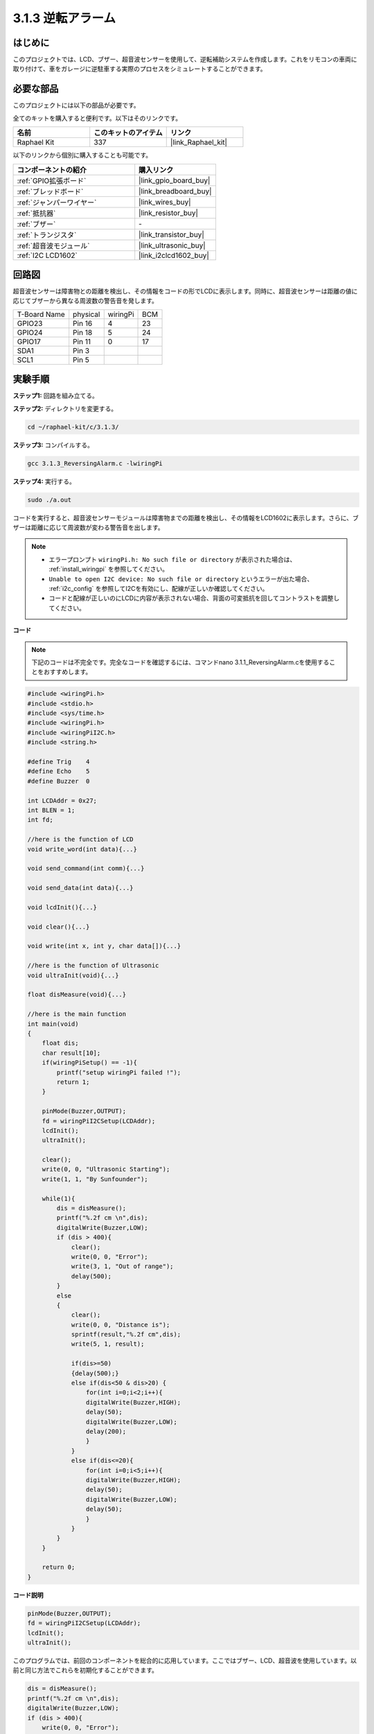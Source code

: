 .. _3.1.3_c:

3.1.3 逆転アラーム
~~~~~~~~~~~~~~~~~~~~~~~~~~~

はじめに
-------------

このプロジェクトでは、LCD、ブザー、超音波センサーを使用して、逆転補助システムを作成します。これをリモコンの車両に取り付けて、車をガレージに逆駐車する実際のプロセスをシミュレートすることができます。

必要な部品
------------------------------

このプロジェクトには以下の部品が必要です。

.. image:: ../img/list_Reversing_Alarm.png
    :align: center

全てのキットを購入すると便利です。以下はそのリンクです。

.. list-table::
    :widths: 20 20 20
    :header-rows: 1

    *   - 名前
        - このキットのアイテム
        - リンク
    *   - Raphael Kit
        - 337
        - |link_Raphael_kit|

以下のリンクから個別に購入することも可能です。

.. list-table::
    :widths: 30 20
    :header-rows: 1

    *   - コンポーネントの紹介
        - 購入リンク

    *   - :ref:`GPIO拡張ボード`
        - |link_gpio_board_buy|
    *   - :ref:`ブレッドボード`
        - |link_breadboard_buy|
    *   - :ref:`ジャンパーワイヤー`
        - |link_wires_buy|
    *   - :ref:`抵抗器`
        - |link_resistor_buy|
    *   - :ref:`ブザー`
        - \-
    *   - :ref:`トランジスタ`
        - |link_transistor_buy|
    *   - :ref:`超音波モジュール`
        - |link_ultrasonic_buy|
    *   - :ref:`I2C LCD1602`
        - |link_i2clcd1602_buy|

回路図
--------------------

超音波センサーは障害物との距離を検出し、その情報をコードの形でLCDに表示します。同時に、超音波センサーは距離の値に応じてブザーから異なる周波数の警告音を発します。

============ ======== ======== ===
T-Board Name physical wiringPi BCM
GPIO23       Pin 16   4        23
GPIO24       Pin 18   5        24
GPIO17       Pin 11   0        17
SDA1         Pin 3             
SCL1         Pin 5             
============ ======== ======== ===

.. image:: ../img/Schematic_three_one3.png
   :align: center

実験手順
------------------------

**ステップ1:** 回路を組み立てる。

.. image:: ../img/image242.png

**ステップ2:** ディレクトリを変更する。

.. raw:: html

   <run></run>

.. code-block:: 

    cd ~/raphael-kit/c/3.1.3/

**ステップ3:** コンパイルする。

.. raw:: html

   <run></run>

.. code-block:: 

    gcc 3.1.3_ReversingAlarm.c -lwiringPi

**ステップ4:** 実行する。

.. raw:: html

   <run></run>

.. code-block:: 

    sudo ./a.out

コードを実行すると、超音波センサーモジュールは障害物までの距離を検出し、その情報をLCD1602に表示します。さらに、ブザーは距離に応じて周波数が変わる警告音を出します。

.. note::

    * エラープロンプト ``wiringPi.h: No such file or directory`` が表示された場合は、 :ref:`install_wiringpi` を参照してください。
    * ``Unable to open I2C device: No such file or directory`` というエラーが出た場合、 :ref:`i2c_config` を参照してI2Cを有効にし、配線が正しいか確認してください。
    * コードと配線が正しいのにLCDに内容が表示されない場合、背面の可変抵抗を回してコントラストを調整してください。

**コード**

.. note::
    下記のコードは不完全です。完全なコードを確認するには、コマンドnano 3.1.1_ReversingAlarm.cを使用することをおすすめします。

.. code-block:: c

    #include <wiringPi.h>
    #include <stdio.h>
    #include <sys/time.h>
    #include <wiringPi.h>
    #include <wiringPiI2C.h>
    #include <string.h>

    #define Trig    4
    #define Echo    5
    #define Buzzer  0

    int LCDAddr = 0x27;
    int BLEN = 1;
    int fd;

    //here is the function of LCD
    void write_word(int data){...}

    void send_command(int comm){...}

    void send_data(int data){...}

    void lcdInit(){...}

    void clear(){...}

    void write(int x, int y, char data[]){...}

    //here is the function of Ultrasonic
    void ultraInit(void){...}

    float disMeasure(void){...}

    //here is the main function
    int main(void)
    {
        float dis;
        char result[10];
        if(wiringPiSetup() == -1){ 
            printf("setup wiringPi failed !");
            return 1;
        }

        pinMode(Buzzer,OUTPUT);
        fd = wiringPiI2CSetup(LCDAddr);
        lcdInit();
        ultraInit();

        clear();
        write(0, 0, "Ultrasonic Starting"); 
        write(1, 1, "By Sunfounder");   

        while(1){
            dis = disMeasure();
            printf("%.2f cm \n",dis);
            digitalWrite(Buzzer,LOW);
            if (dis > 400){
                clear();
                write(0, 0, "Error");
                write(3, 1, "Out of range");    
                delay(500);
            }
            else
            {
                clear();
                write(0, 0, "Distance is");
                sprintf(result,"%.2f cm",dis);
                write(5, 1, result);

                if(dis>=50)
                {delay(500);}
                else if(dis<50 & dis>20) {
                    for(int i=0;i<2;i++){
                    digitalWrite(Buzzer,HIGH);
                    delay(50);
                    digitalWrite(Buzzer,LOW);
                    delay(200);
                    }
                }
                else if(dis<=20){
                    for(int i=0;i<5;i++){
                    digitalWrite(Buzzer,HIGH);
                    delay(50);
                    digitalWrite(Buzzer,LOW);
                    delay(50);
                    }
                }
            }   
        }

        return 0;
    }

**コード説明**

.. code-block:: c

    pinMode(Buzzer,OUTPUT);
    fd = wiringPiI2CSetup(LCDAddr);
    lcdInit();
    ultraInit();

このプログラムでは、前回のコンポーネントを総合的に応用しています。ここではブザー、LCD、超音波を使用しています。以前と同じ方法でこれらを初期化することができます。

.. code-block:: c

    dis = disMeasure();
    printf("%.2f cm \n",dis);
    digitalWrite(Buzzer,LOW);
    if (dis > 400){
        write(0, 0, "Error");
        write(3, 1, "Out of range");    
    }
    else
    {
        write(0, 0, "Distance is");
        sprintf(result,"%.2f cm",dis);
        write(5, 1, result);
    }

ここでは超音波センサの値を取得し、計算を通じて距離を取得します。

距離の値が検出される範囲値よりも大きい場合、LCDにエラーメッセージが表示されます。そして、距離の値が範囲内であれば、対応する結果が出力されます。

.. code-block:: c

    sprintf(result,"%.2f cm",dis);

LCDの出力モードは文字型のみをサポートしているため、変数disにはfloat型の値が格納されているので、sprintf()を使用する必要があります。この関数はfloat型の値を文字に変換し、文字変数result[]に格納します。%.2fは小数点以下2桁を保持することを意味します。

.. code-block:: c

    if(dis>=50)
    {delay(500);}
    else if(dis<50 & dis>20) {
        for(int i=0;i<2;i++){
        digitalWrite(Buzzer,HIGH);
        delay(50);
        digitalWrite(Buzzer,LOW);
        delay(200);
        }
    }
    else if(dis<=20){
        for(int i=0;i<5;i++){
        digitalWrite(Buzzer,HIGH);
        delay(50);
        digitalWrite(Buzzer,LOW);
        delay(50);
        }
    }

この判定条件はブザーの音を制御するために使用されます。距離の違いにより、3つのケースに分けられ、それぞれで異なる音の周波数が出力されます。delayの合計値が500であるため、すべてのケースで超音波センサーに500msの間隔を提供できます。

現象の画像
--------------------

.. image:: ../img/image243.jpeg
   :align: center